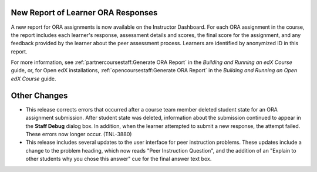 
====================================
New Report of Learner ORA Responses
====================================

A new report for ORA assignments is now available on the Instructor Dashboard.
For each ORA assignment in the course, the report includes each learner's
response, assessment details and scores, the final score for the assignment,
and any feedback provided by the learner about the peer assessment process.
Learners are identified by anonymized ID in this report.

For more information, see :ref:`partnercoursestaff:Generate ORA Report` in the
*Building and Running an edX Course* guide, or, for Open edX installations,
:ref:`opencoursestaff:Generate ORA Report` in the *Building and Running an Open
edX Course* guide.

================
Other Changes
================

* This release corrects errors that occurred after a course team member deleted
  student state for an ORA assignment submission. After student state was
  deleted, information about the submission continued to appear in the **Staff
  Debug** dialog box. In addition, when the learner attempted to submit a new
  response, the attempt failed. These errors now longer occur. (TNL-3880)

* This release includes several updates to the user interface for peer
  instruction problems. These updates include a change to the problem heading,
  which now reads "Peer Instruction Question", and the addition of an "Explain
  to other students why you chose this answer" cue for the final answer text
  box.
